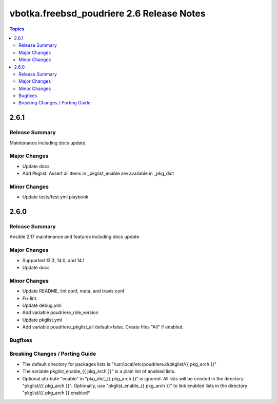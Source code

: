 ==========================================
vbotka.freebsd_poudriere 2.6 Release Notes
==========================================

.. contents:: Topics


2.6.1
=====

Release Summary
---------------
Maintenance including docs update.

Major Changes
-------------
* Update docs
* Add Pkglist: Assert all items in _pkglist_enable are available in _pkg_dict

Minor Changes
-------------
* Update tests/test.yml playbook


2.6.0
=====

Release Summary
---------------
Ansible 2.17 maintenance and features including docs update.

Major Changes
-------------
* Supported 13.3, 14.0, and 14.1
* Update docs

Minor Changes
-------------
* Update README, lint conf, meta, and travis conf
* Fix lint.
* Update debug.yml
* Add variable poudriere_role_version
* Update pkglist.yml
* Add variable poudriere_pkglist_all default=false. Create files "All"
  if enabled.

Bugfixes
--------

Breaking Changes / Porting Guide
--------------------------------
* The default directory for packages lists is
  "/usr/local/etc/poudriere.d/pkglist/{{ pkg_arch }}"
* The variable pkglist_enable_{{ pkg_arch }}" is a plain list of
  anabled lists.
* Optional attribute "enable" in "pkg_dict_{{ pkg_arch }}" is
  ignored. All lists will be created in the directory "pkglist/{{
  pkg_arch }}". Optionally, use "pkglist_enable_{{ pkg_arch }}" to
  link enabled lists in the directory "pkglist/{{ pkg_arch }}.enabled*
